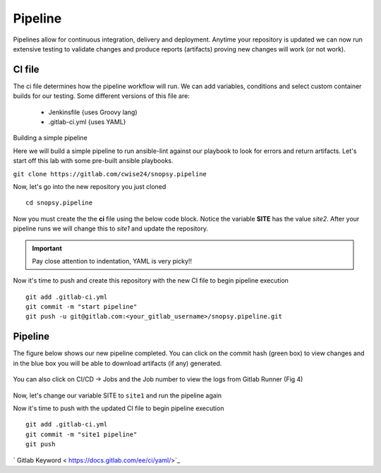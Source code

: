 Pipeline
======

Pipelines allow for continuous integration, delivery and deployment. Anytime your repository is updated we can now run extensive testing to validate changes and produce 
reports (artifacts) proving new changes will work (or not work).

.. figure:: imgs/pipeline1.png
   :scale: 60%
   :align: center
.. centered:: Fig 1

CI file
---------------

The ci file determines how the pipeline workflow will run. We can add variables, conditions and select custom container builds for our testing. Some different versions of this file are:

 - Jenkinsfile {uses Groovy lang)
 - .gitlab-ci.yml {uses YAML}


Building a simple pipeline

Here we will build a simple pipeline to run ansible-lint against our playbook to look for errors and return artifacts. Let's start off this lab with some pre-built ansible playbooks.

``git clone https://gitlab.com/cwise24/snopsy.pipeline``


Now, let's go into the new repository you just cloned

::
   
  cd snopsy.pipeline

Now you must create the the **ci** file using the below code block. Notice the variable **SITE** has the value `site2`. After your pipeline runs we will change this to `site1` and update the
repository.

.. important::  Pay close attention to indentation, YAML is very picky!!

.. code-block:: yaml
   :linenos:
   :caption: .gitlab-ci.yml
   :emphasize-lines: 2

   variables:
     SITE: "site2"

   stages:
      - lint 

   Linting:
     stage: lint 
     image: 
       name: cytopia/ansible-lint:latest 
       entrypoint: ["/bin/sh", "-c"]
    before_script:
      - python3 -m pip install --upgrade pip
      - python3 -m pip install ansible-lint[yamllint]
      - ansible-lint --version
    script:
      - echo "${SITE} Report" > site_Report.txt 
      - ansible-lint $SITE.yml >> site_Report.txt 2>&1
    artifacts:
      when: always
      paths:
        - site_Report.txt
      expire_in: 2 days 


Now it's time to push and create this repository with the new CI file to begin pipeline execution

::

  git add .gitlab-ci.yml 
  git commit -m "start pipeline"
  git push -u git@gitlab.com:<your_gitlab_username>/snopsy.pipeline.git 

Pipeline
-----------

The figure below shows our new pipeline completed. You can click on the commit hash (green box) to view changes and in the blue box you will be able to download artifacts (if any) generated.


.. figure:: imgs/pipeline2.png
   :scale: 60%
   :align: center
.. centered:: Fig 2

You can also click on CI/CD -> Jobs and the Job number to view the logs from Gitlab Runner (Fig 4)

.. figure:: imgs/pipeline3.png
   :scale: 60%
   :align: center
.. centered:: Fig 3


.. figure:: imgs/pipeline4.png
   :scale: 60%
   :align: center
.. centered:: Fig 4

Now, let's change our variable SITE to ``site1`` and run the pipeline again


.. code-block:: yaml
   :linenos:
   :caption: .gitlab-ci.yml
   :emphasize-lines: 2

   variables:
     SITE: "site1"

   stages:
      - lint 

   Linting:
     stage: lint 
     image: 
       name: cytopia/ansible-lint:latest 
       entrypoint: ["/bin/sh", "-c"]
    before_script:
      - python3 -m pip install --upgrade pip
      - python3 -m pip install ansible-lint[yamllint]
      - ansible-lint --version
    script:
      - echo "${SITE} Report" > site_Report.txt 
      - ansible-lint $SITE.yml >> site_Report.txt 2>&1
    artifacts:
      when: always
      paths:
        - site_Report.txt
      expire_in: 2 days 


Now it's time to push with the updated CI file to begin pipeline execution

::

  git add .gitlab-ci.yml 
  git commit -m "site1 pipeline"
  git push



` Gitlab Keyword < https://docs.gitlab.com/ee/ci/yaml/>`_